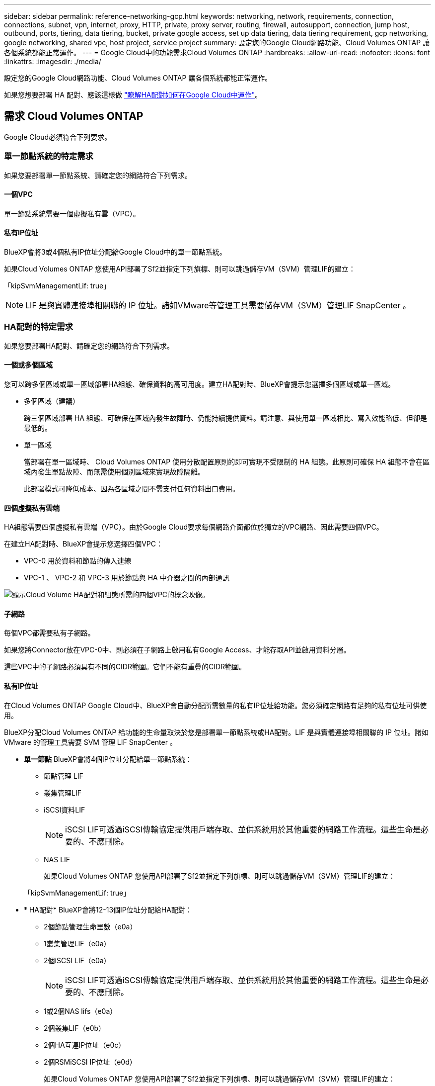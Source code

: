 ---
sidebar: sidebar 
permalink: reference-networking-gcp.html 
keywords: networking, network, requirements, connection, connections, subnet, vpn, internet, proxy, HTTP, private, proxy server, routing, firewall, autosupport, connection, jump host, outbound, ports, tiering, data tiering, bucket, private google access, set up data tiering, data tiering requirement, gcp networking, google networking, shared vpc, host project, service project 
summary: 設定您的Google Cloud網路功能、Cloud Volumes ONTAP 讓各個系統都能正常運作。 
---
= Google Cloud中的功能需求Cloud Volumes ONTAP
:hardbreaks:
:allow-uri-read: 
:nofooter: 
:icons: font
:linkattrs: 
:imagesdir: ./media/


[role="lead"]
設定您的Google Cloud網路功能、Cloud Volumes ONTAP 讓各個系統都能正常運作。

如果您想要部署 HA 配對、應該這樣做 link:concept-ha-google-cloud.html["瞭解HA配對如何在Google Cloud中運作"]。



== 需求 Cloud Volumes ONTAP

Google Cloud必須符合下列要求。



=== 單一節點系統的特定需求

如果您要部署單一節點系統、請確定您的網路符合下列需求。



==== 一個VPC

單一節點系統需要一個虛擬私有雲（VPC）。



==== 私有IP位址

BlueXP會將3或4個私有IP位址分配給Google Cloud中的單一節點系統。

如果Cloud Volumes ONTAP 您使用API部署了Sf2並指定下列旗標、則可以跳過儲存VM（SVM）管理LIF的建立：

「kipSvmManagementLif: true」


NOTE: LIF 是與實體連接埠相關聯的 IP 位址。諸如VMware等管理工具需要儲存VM（SVM）管理LIF SnapCenter 。



=== HA配對的特定需求

如果您要部署HA配對、請確定您的網路符合下列需求。



==== 一個或多個區域

您可以跨多個區域或單一區域部署HA組態、確保資料的高可用度。建立HA配對時、BlueXP會提示您選擇多個區域或單一區域。

* 多個區域（建議）
+
跨三個區域部署 HA 組態、可確保在區域內發生故障時、仍能持續提供資料。請注意、與使用單一區域相比、寫入效能略低、但卻是最低的。

* 單一區域
+
當部署在單一區域時、 Cloud Volumes ONTAP 使用分散配置原則的即可實現不受限制的 HA 組態。此原則可確保 HA 組態不會在區域內發生單點故障、而無需使用個別區域來實現故障隔離。

+
此部署模式可降低成本、因為各區域之間不需支付任何資料出口費用。





==== 四個虛擬私有雲端

HA組態需要四個虛擬私有雲端（VPC）。由於Google Cloud要求每個網路介面都位於獨立的VPC網路、因此需要四個VPC。

在建立HA配對時、BlueXP會提示您選擇四個VPC：

* VPC-0 用於資料和節點的傳入連線
* VPC-1 、 VPC-2 和 VPC-3 用於節點與 HA 中介器之間的內部通訊


image:diagram_gcp_ha.png["顯示Cloud Volume HA配對和組態所需的四個VPC的概念映像。"]



==== 子網路

每個VPC都需要私有子網路。

如果您將Connector放在VPC-0中、則必須在子網路上啟用私有Google Access、才能存取API並啟用資料分層。

這些VPC中的子網路必須具有不同的CIDR範圍。它們不能有重疊的CIDR範圍。



==== 私有IP位址

在Cloud Volumes ONTAP Google Cloud中、BlueXP會自動分配所需數量的私有IP位址給功能。您必須確定網路有足夠的私有位址可供使用。

BlueXP分配Cloud Volumes ONTAP 給功能的生命量取決於您是部署單一節點系統或HA配對。LIF 是與實體連接埠相關聯的 IP 位址。諸如 VMware 的管理工具需要 SVM 管理 LIF SnapCenter 。

* *單一節點* BlueXP會將4個IP位址分配給單一節點系統：
+
** 節點管理 LIF
** 叢集管理LIF
** iSCSI資料LIF
+

NOTE: iSCSI LIF可透過iSCSI傳輸協定提供用戶端存取、並供系統用於其他重要的網路工作流程。這些生命是必要的、不應刪除。

** NAS LIF
+
如果Cloud Volumes ONTAP 您使用API部署了Sf2並指定下列旗標、則可以跳過儲存VM（SVM）管理LIF的建立：

+
「kipSvmManagementLif: true」



* * HA配對* BlueXP會將12-13個IP位址分配給HA配對：
+
** 2個節點管理生命里數（e0a）
** 1叢集管理LIF（e0a）
** 2個iSCSI LIF（e0a）
+

NOTE: iSCSI LIF可透過iSCSI傳輸協定提供用戶端存取、並供系統用於其他重要的網路工作流程。這些生命是必要的、不應刪除。

** 1或2個NAS lifs（e0a）
** 2個叢集LIF（e0b）
** 2個HA互連IP位址（e0c）
** 2個RSMiSCSI IP位址（e0d）
+
如果Cloud Volumes ONTAP 您使用API部署了Sf2並指定下列旗標、則可以跳過儲存VM（SVM）管理LIF的建立：

+
「kipSvmManagementLif: true」







==== 內部負載平衡器

BlueXP會自動建立四個Google Cloud內部負載平衡器（TCP/IP）、以管理Cloud Volumes ONTAP 傳入至該HA配對的流量。您不需要在結束時進行任何設定我們將此列為一項要求、只是告知您網路流量、並減輕任何安全顧慮。

其中一個負載平衡器用於叢集管理、一個用於儲存VM（SVM）管理、一個用於連接節點1的NAS流量、最後一個用於連接節點2的NAS流量。

每個負載平衡器的設定如下：

* 一個共享的私有IP位址
* 一次全域健全狀況檢查
+
根據預設、狀況檢查所使用的連接埠為63001、63002和63003。

* 一個區域TCP後端服務
* 一個區域性的udp後端服務
* 一個TCP轉送規則
* 一個udp轉送規則
* 全域存取已停用
+
即使預設停用全域存取、仍支援在部署後啟用IT。我們停用此功能、因為跨區域流量的延遲時間會大幅增加。我們希望確保您不會因為意外的跨區域裝載而有負面體驗。啟用此選項是專為您的業務需求所打造。





=== 共享VPC

支援的對象包括 Google Cloud 共享 VPC 和獨立 VPC 。 Cloud Volumes ONTAP

對於單一節點系統、VPC可以是共享VPC或獨立VPC。

HA配對需要四個VPC。每個VPC都可以是共享的或獨立的。例如、VPC-0可以是共享VPC、VPC-1、VPC-2和VPC-3則可以是獨立式VPC。

共享 VPC 可讓您設定及集中管理多個專案中的虛擬網路。您可以在 _ 主機專案 _ 中設定共享 VPC 網路、並在 Cloud Volumes ONTAP _ 服務專案 _ 中部署連接器與支援虛擬機器執行個體。 https://cloud.google.com/vpc/docs/shared-vpc["Google Cloud 文件：共享 VPC 總覽"^]。

https://docs.netapp.com/us-en/bluexp-setup-admin/task-quick-start-connector-google.html["檢閱Connector部署所涵蓋的必要共享VPC權限"^]



=== VPC中的封包鏡射

https://cloud.google.com/vpc/docs/packet-mirroring["封包鏡射"^] 您必須在部署 Cloud Volumes ONTAP 的 Google Cloud 子網路中停用。



=== 傳出網際網路存取

NetApp支援需要外傳網際網路存取功能、才能主動監控系統健全狀況、並將訊息傳送給NetApp技術支援部門。Cloud Volumes ONTAP AutoSupport

路由和防火牆原則必須允許將 HTTP / HTTPS 流量傳送至下列端點、 Cloud Volumes ONTAP 才能讓下列端點傳送 AutoSupport 動態訊息：

* \https://support.netapp.com/aods/asupmessage
* \https://support.netapp.com/asupprod/post/1.0/postAsup


如果傳出的網際網路連線無法傳送AutoSupport 功能性訊息、則BlueXP會自動將Cloud Volumes ONTAP 您的功能性更新系統設定為使用Connector做為Proxy伺服器。唯一的需求是確保連接器的防火牆允許連接埠3128上的傳入連線。部署Connector之後、您需要開啟此連接埠。

如果您定義了Cloud Volumes ONTAP 嚴格的出站規則以供支援、那麼您也必須確保Cloud Volumes ONTAP 透過連接埠3128建立的支援_出站_連線。

在您確認可以存取傳出網際網路之後、您可以測試AutoSupport 以確保能夠傳送訊息。如需相關指示、請參閱 https://docs.netapp.com/us-en/ontap/system-admin/setup-autosupport-task.html["文件：設定檔ONTAP AutoSupport"^]。


TIP: 如果您使用 HA 配對、 HA 中介器不需要傳出網際網路存取。

如果BlueXP通知您AutoSupport 無法傳送資訊、 link:task-verify-autosupport.html#troubleshoot-your-autosupport-configuration["疑難排解AutoSupport 您的VMware組態"]。



=== 連線 ONTAP 至其他網路中的不二系統

若要在Cloud Volumes ONTAP Google Cloud中的某個支援中心系統與ONTAP 其他網路中的支援中心系統之間複寫資料、您必須在VPC與其他網路（例如公司網路）之間建立VPN連線。

如需相關指示、請參閱 https://cloud.google.com/vpn/docs/concepts/overview["Google Cloud 文件：雲端 VPN 概述"^]。



=== 防火牆規則

BlueXP會建立Google Cloud防火牆規則、其中包括Cloud Volumes ONTAP 需要順利運作的傳入和傳出規則。您可能想要參考連接埠以進行測試、或是想要使用自己的防火牆規則。

適用於此功能的防火牆規則 Cloud Volumes ONTAP 需要傳入和傳出規則。如果您要部署 HA 組態、 Cloud Volumes ONTAP 以下是 VPC-0 中的防火牆規則。

請注意、 HA 組態需要兩組防火牆規則：

* VPC-0 中 HA 元件的一組規則。這些規則可讓您存取 Cloud Volumes ONTAP 資料以存取資料。
* VPC-1 、 VPC-2 和 VPC-3 中的另一組 HA 元件規則。這些規則可用於 HA 元件之間的傳入和傳出通訊。 <<rules-for-vpc,深入瞭解>>。



TIP: 正在尋找Connector的相關資訊？ https://docs.netapp.com/us-en/bluexp-setup-admin/reference-ports-gcp.html["檢視Connector的防火牆規則"^]



==== 傳入規則

建立工作環境時、您可以在部署期間選擇預先定義防火牆原則的來源篩選器：

* *限選定VPC *：傳入流量的來源篩選器為VPC的子網路範圍、Cloud Volumes ONTAP 適用於該系統、以及連接器所在VPC的子網路範圍。這是建議的選項。
* *所有VPC*：傳入流量的來源篩選器為0.00.0.0/0 IP範圍。


如果您使用自己的防火牆原則、請確定您新增了所有需要與Cloud Volumes ONTAP 之通訊的網路、但同時也請務必新增這兩個位址範圍、以讓內部Google負載平衡器正常運作。這些位址分別為130.211.0.0/22和35.191.0/16。如需詳細資訊、請參閱 https://cloud.google.com/load-balancing/docs/tcp#firewall_rules["Google Cloud文件：負載平衡器防火牆規則"^]。

[cols="10,10,80"]
|===
| 傳輸協定 | 連接埠 | 目的 


| 所有 ICMP | 全部 | Ping 執行個體 


| HTTP | 80 | 使用叢集管理 LIF 的 IP 位址、以 HTTP 存取 System Manager Web 主控台 


| HTTPS | 443.. | 使用叢集管理LIF的IP位址、連線到Connector和HTTPS、存取System Manager Web主控台 


| SSH | 22 | SSH 存取叢集管理 LIF 的 IP 位址或節點管理 LIF 


| TCP | 111. | 遠端程序需要 NFS 


| TCP | 139. | CIFS 的 NetBios 服務工作階段 


| TCP | 161-162 | 簡單的網路管理傳輸協定 


| TCP | 445 | Microsoft SMB/CIFS over TCP 搭配 NetBios 架構 


| TCP | 635 | NFS 掛載 


| TCP | 749 | Kerberos 


| TCP | 2049 | NFS 伺服器精靈 


| TCP | 3260 | 透過 iSCSI 資料 LIF 存取 iSCSI 


| TCP | 4045 | NFS 鎖定精靈 


| TCP | 4046 | NFS 的網路狀態監控 


| TCP | 10000 | 使用 NDMP 備份 


| TCP | 11104. | 管理 SnapMirror 的叢集間通訊工作階段 


| TCP | 11105. | 使用叢集間生命體進行 SnapMirror 資料傳輸 


| TCP | 63001-63050 | 負載平衡探針連接埠、判斷哪個節點正常（僅 HA 配對需要） 


| UDP | 111. | 遠端程序需要 NFS 


| UDP | 161-162 | 簡單的網路管理傳輸協定 


| UDP | 635 | NFS 掛載 


| UDP | 2049 | NFS 伺服器精靈 


| UDP | 4045 | NFS 鎖定精靈 


| UDP | 4046 | NFS 的網路狀態監控 


| UDP | 4049 | NFS rquotad 傳輸協定 
|===


==== 傳出規則

預先定義 Cloud Volumes ONTAP 的 Security Group for the 旅行團會開啟所有的傳出流量。如果可以接受、請遵循基本的傳出規則。如果您需要更嚴格的規則、請使用進階的傳出規則。



===== 基本傳出規則

適用於此功能的預先定義安全性群組 Cloud Volumes ONTAP 包括下列傳出規則。

[cols="20,20,60"]
|===
| 傳輸協定 | 連接埠 | 目的 


| 所有 ICMP | 全部 | 所有傳出流量 


| 所有 TCP | 全部 | 所有傳出流量 


| 所有的 udp | 全部 | 所有傳出流量 
|===


===== 進階傳出規則

如果您需要嚴格的傳出流量規則、可以使用下列資訊、僅開啟 Cloud Volumes ONTAP 那些由真人進行傳出通訊所需的連接埠。


NOTE: 來源是 Cloud Volumes ONTAP 指在整個系統上的介面（ IP 位址）。

[cols="10,10,6,20,20,34"]
|===
| 服務 | 傳輸協定 | 連接埠 | 來源 | 目的地 | 目的 


.18+| Active Directory | TCP | 88 | 節點管理 LIF | Active Directory 樹系 | Kerberos V 驗證 


| UDP | 137. | 節點管理 LIF | Active Directory 樹系 | NetBios 名稱服務 


| UDP | 138 | 節點管理 LIF | Active Directory 樹系 | NetBios 資料報服務 


| TCP | 139. | 節點管理 LIF | Active Directory 樹系 | NetBios 服務工作階段 


| TCP 與 UDP | 389 | 節點管理 LIF | Active Directory 樹系 | LDAP 


| TCP | 445 | 節點管理 LIF | Active Directory 樹系 | Microsoft SMB/CIFS over TCP 搭配 NetBios 架構 


| TCP | 464.64 | 節點管理 LIF | Active Directory 樹系 | Kerberos V 變更及設定密碼（ Set_change ） 


| UDP | 464.64 | 節點管理 LIF | Active Directory 樹系 | Kerberos 金鑰管理 


| TCP | 749 | 節點管理 LIF | Active Directory 樹系 | Kerberos V 變更與設定密碼（ RPCSEC_GSS ） 


| TCP | 88 | 資料 LIF （ NFS 、 CIFS 、 iSCSI ） | Active Directory 樹系 | Kerberos V 驗證 


| UDP | 137. | 資料 LIF （ NFS 、 CIFS ） | Active Directory 樹系 | NetBios 名稱服務 


| UDP | 138 | 資料 LIF （ NFS 、 CIFS ） | Active Directory 樹系 | NetBios 資料報服務 


| TCP | 139. | 資料 LIF （ NFS 、 CIFS ） | Active Directory 樹系 | NetBios 服務工作階段 


| TCP 與 UDP | 389 | 資料 LIF （ NFS 、 CIFS ） | Active Directory 樹系 | LDAP 


| TCP | 445 | 資料 LIF （ NFS 、 CIFS ） | Active Directory 樹系 | Microsoft SMB/CIFS over TCP 搭配 NetBios 架構 


| TCP | 464.64 | 資料 LIF （ NFS 、 CIFS ） | Active Directory 樹系 | Kerberos V 變更及設定密碼（ Set_change ） 


| UDP | 464.64 | 資料 LIF （ NFS 、 CIFS ） | Active Directory 樹系 | Kerberos 金鑰管理 


| TCP | 749 | 資料 LIF （ NFS 、 CIFS ） | Active Directory 樹系 | Kerberos V 變更及設定密碼（ RPCSEC_GSS ） 


.3+| AutoSupport | HTTPS | 443.. | 節點管理 LIF | support.netapp.com | 支援（預設為HTTPS）AutoSupport 


| HTTP | 80 | 節點管理 LIF | support.netapp.com | 僅當傳輸傳輸傳輸傳輸傳輸協定從HTTPS變更為HTTP時、AutoSupport 


| TCP | 3128 | 節點管理 LIF | 連接器 | 如果無法使用傳出的網際網路連線、請透過Connector上的Proxy伺服器傳送AutoSupport 功能介紹訊息 


| 叢集 | 所有流量 | 所有流量 | 一個節點上的所有 LIF | 其他節點上的所有 LIF | 叢集間通訊（ Cloud Volumes ONTAP 僅限不含 HA ） 


| 組態備份 | HTTP | 80 | 節點管理 LIF | \http：//Wese/occm/offboxconfig <connector-IP-address> | 將組態備份傳送至Connector。 link:https://docs.netapp.com/us-en/ontap/system-admin/node-cluster-config-backed-up-automatically-concept.html["深入瞭解組態備份檔案"^]。 


| DHCP | UDP | 68 | 節點管理 LIF | DHCP | 第一次設定的 DHCP 用戶端 


| DHCPS | UDP | 67 | 節點管理 LIF | DHCP | DHCP 伺服器 


| DNS | UDP | 53. | 節點管理 LIF 與資料 LIF （ NFS 、 CIFS ） | DNS | DNS 


| NDMP | TCP | 18600 – 18699 | 節點管理 LIF | 目的地伺服器 | NDMP 複本 


| SMTP | TCP | 25 | 節點管理 LIF | 郵件伺服器 | 可以使用 SMTP 警示 AutoSupport 來執行功能 


.4+| SNMP | TCP | 161. | 節點管理 LIF | 監控伺服器 | 透過 SNMP 設陷進行監控 


| UDP | 161. | 節點管理 LIF | 監控伺服器 | 透過 SNMP 設陷進行監控 


| TCP | 162% | 節點管理 LIF | 監控伺服器 | 透過 SNMP 設陷進行監控 


| UDP | 162% | 節點管理 LIF | 監控伺服器 | 透過 SNMP 設陷進行監控 


.2+| SnapMirror | TCP | 11104. | 叢集間 LIF | 叢集間 LIF ONTAP | 管理 SnapMirror 的叢集間通訊工作階段 


| TCP | 11105. | 叢集間 LIF | 叢集間 LIF ONTAP | SnapMirror 資料傳輸 


| 系統記錄 | UDP | 514 | 節點管理 LIF | 系統記錄伺服器 | 系統記錄轉送訊息 
|===


==== VPC-1、VPC-2和VPC-3的規則

在Google Cloud中、HA組態部署於四個VPC上。VPC-0 中 HA 組態所需的防火牆規則為 <<防火牆規則,以上所列 Cloud Volumes ONTAP 的 for 列舉>>。

同時、BlueXP針對VPC-1、VPC-2和VPC-3中的執行個體所建立的預先定義防火牆規則、可透過_all_傳輸協定和連接埠進行入侵通訊。這些規則可在HA節點之間進行通訊。

HA節點與HA中介器之間的通訊會透過連接埠3260（iSCSI）進行。


NOTE: 若要為新的Google Cloud HA配對部署啟用高速寫入速度、VPC-1、VPC-2和VPC-3至少需要8、896位元組的最大傳輸單元（MTU）。如果您選擇將現有VPC-1、VPC-2和VPC-3升級為8、896位元組的MTU、則必須在組態程序期間使用這些VPC關閉所有現有的HA系統。



== 連接器需求

如果您尚未建立連接器、也應該檢閱連接器的網路需求。

* https://docs.netapp.com/us-en/bluexp-setup-admin/task-quick-start-connector-google.html["檢視連接器的網路需求"^]
* https://docs.netapp.com/us-en/bluexp-setup-admin/reference-ports-gcp.html["Google Cloud中的防火牆規則"^]

